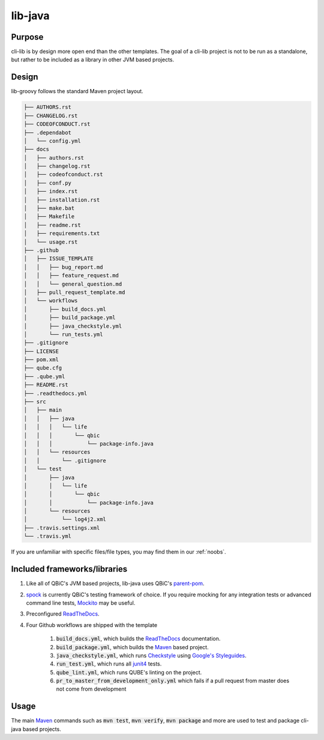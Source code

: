 lib-java
---------

Purpose
^^^^^^^^

| cli-lib is by design more open end than the other templates.
  The goal of a cli-lib project is not to be run as a standalone, but rather to be included as a library in other JVM based projects.

Design
^^^^^^^^

lib-groovy follows the standard Maven project layout.

.. code:: bash

    ├── AUTHORS.rst
    ├── CHANGELOG.rst
    ├── CODEOFCONDUCT.rst
    ├── .dependabot
    │   └── config.yml
    ├── docs
    │   ├── authors.rst
    │   ├── changelog.rst
    │   ├── codeofconduct.rst
    │   ├── conf.py
    │   ├── index.rst
    │   ├── installation.rst
    │   ├── make.bat
    │   ├── Makefile
    │   ├── readme.rst
    │   ├── requirements.txt
    │   └── usage.rst
    ├── .github
    │   ├── ISSUE_TEMPLATE
    │   │   ├── bug_report.md
    │   │   ├── feature_request.md
    │   │   └── general_question.md
    │   ├── pull_request_template.md
    │   └── workflows
    │       ├── build_docs.yml
    │       ├── build_package.yml
    │       ├── java_checkstyle.yml
    │       └── run_tests.yml
    ├── .gitignore
    ├── LICENSE
    ├── pom.xml
    ├── qube.cfg
    ├── .qube.yml
    ├── README.rst
    ├── .readthedocs.yml
    ├── src
    │   ├── main
    │   │   ├── java
    │   │   │   └── life
    │   │   │       └── qbic
    │   │   │           └── package-info.java
    │   │   └── resources
    │   │       └── .gitignore
    │   └── test
    │       ├── java
    │       │   └── life
    │       │       └── qbic
    │       │           └── package-info.java
    │       └── resources
    │           └── log4j2.xml
    ├── .travis.settings.xml
    └── .travis.yml

If you are unfamiliar with specific files/file types, you may find them in our :ref:`noobs`.


Included frameworks/libraries
^^^^^^^^^^^^^^^^^^^^^^^^^^^^^^^^

1. Like all of QBiC's JVM based projects, lib-java uses QBiC's `parent-pom <https://github.com/qbicsoftware/parent-poms>`_.
2. `spock <https://junit.org/junit4/>`_ is currently QBiC's testing framework of choice.
   If you require mocking for any integration tests or advanced command line tests, `Mockito <https://site.mockito.org/>`_ may be useful.
3. Preconfigured `ReadTheDocs <https://readthedocs.org/>`_.
4. Four Github workflows are shipped with the template

    1. :code:`build_docs.yml`, which builds the `ReadTheDocs <https://readthedocs.org/>`_ documentation.
    2. :code:`build_package.yml`, which builds the `Maven <https://maven.apache.org/>`_ based project.
    3. :code:`java_checkstyle.yml`, which runs `Checkstyle <https://checkstyle.sourceforge.io/>`_ using `Google's Styleguides <https://github.com/checkstyle/checkstyle/blob/master/src/main/resources/google_checks.xml>`_.
    4. :code:`run_test.yml`, which runs all `junit4 <https://junit.org/junit4/>`_ tests.
    5. :code:`qube_lint.yml`, which runs QUBE's linting on the project.
    6. :code:`pr_to_master_from_development_only.yml` which fails if a pull request from master does not come from development

Usage
^^^^^^^^

The main `Maven <https://maven.apache.org/>`_ commands such as :code:`mvn test`, :code:`mvn verify`, :code:`mvn package` and more are used to test and package cli-java based projects.
